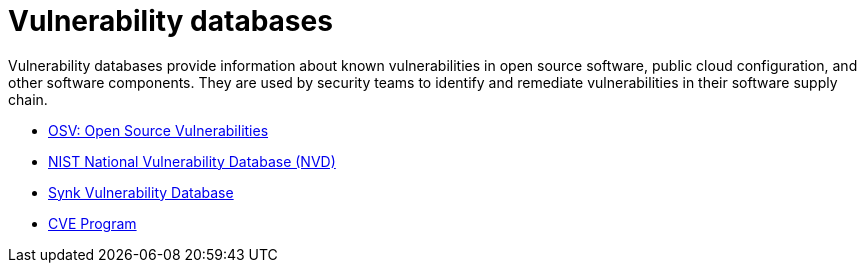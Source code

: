 = Vulnerability databases

Vulnerability databases provide information about known vulnerabilities in open source software, public cloud configuration, and other software components. They are used by security teams to identify and remediate vulnerabilities in their software supply chain.

* https://osv.dev/[OSV: Open Source Vulnerabilities]
* https://nvd.nist.gov/vuln/search[NIST National Vulnerability Database (NVD)]
* https://security.snyk.io/[Synk Vulnerability Database]
* https://www.cve.org/[CVE Program]
